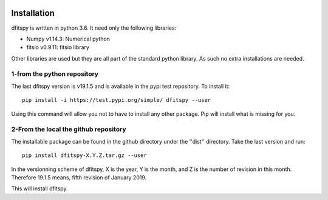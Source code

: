 .. _installation:

|Python36| |zenodo| |Licence|


.. |Licence| image:: https://img.shields.io/badge/License-GPLv3-blue.svg
      :target: http://perso.crans.org/besson/LICENSE.html

.. |Opensource| image:: https://badges.frapsoft.com/os/v1/open-source.svg?v=103
      :target: https://github.com/ellerbrock/open-source-badges/

.. |zenodo| image:: https://zenodo.org/badge/150992970.svg
   :target: https://zenodo.org/badge/latestdoi/150992970

.. |Python36| image:: https://img.shields.io/badge/python-3.6-blue.svg
.. _Python36: https://www.python.org/downloads/release/python-360/


Installation
============

dfitspy is written in python 3.6. It need only the following libraries:

* Numpy v1.14.3: Numerical python
* fitsio v0.9.11: fitsio library

Other libraries are used but they are all part of the standard python library. As such no extra installations are needed.

1-from the python repository
^^^^^^^^^^^^^^^^^^^^^^^^^^^^

The last dfitspy version is v19.1.5 and is available in the pypi test repository. To install it::


     pip install -i https://test.pypi.org/simple/ dfitspy --user

Using this command will allow you not to have to install any other package. Pip will install what is missing for you.


2-From the local the github repository
^^^^^^^^^^^^^^^^^^^^^^^^^^^^^^^^^^^^^^

The installable package can be found in the github directory under the ''dist'' directory. Take the last version and run::

	pip install dfitspy-X.Y.Z.tar.gz --user

In the versionning scheme of dfitspy, X is the year, Y is the month, and Z is the number of revision in this month. Therefore 19.1.5 means, fifth revision of January 2019.


This will install dfitspy.
